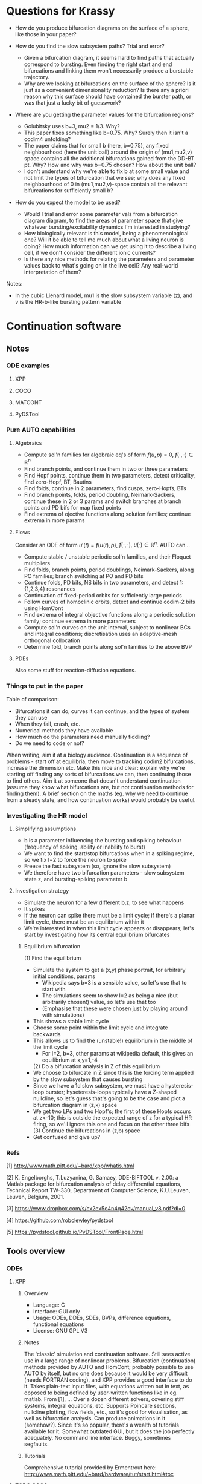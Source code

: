 #+LATEX_CLASS: article
#+LATEX_HEADER: \usepackage[margin=1in]{geometry}
#+LATEX_COMPILER: pdflatex
#+DATE: \today
 

#+BEGIN_EXPORT latex
\newpage
#+END_EXPORT
* Questions for Krassy
    - How do you produce bifurcation diagrams on the surface of a sphere, like those in your paper?

    - How do you find the slow subsystem paths? Trial and error?
      - Given a bifurcation diagram, it seems hard to find paths that actually correspond to bursting. Even finding the right start and end bifurcations and linking them won't necessarily produce a burstable trajectory.
      - Why are we looking at bifurcations on the surface of the sphere? Is it just as a convenient dimensionality reduction? Is there any a priori reason why this surface should have contained the burster path, or was that just a lucky bit of guesswork?

    - Where are you getting the parameter values for the bifurcation regions?
      - Golubitsky uses b=3, mu2 = 1/3. Why?
      - This paper fixes something like b=0.75. Why? Surely then it isn't a codim4 unfolding?
      - The paper claims that for small b (here, b=0.75), any fixed neighbourhood (here the unit ball) around the origin of (mu1,mu2,v) space contains all the additional bifurcations gained from the DD-BT pt. Why? How and why was b=0.75 chosen? How about the unit ball?
      - I don't understand why we're able to fix b at some small value and not limit the types of bifurcation that we see; why does any fixed neighbourhood of 0 in (mu1,mu2,v)-space contain all the relevant bifurcations for sufficiently small b?

    - How do you expect the model to be used?
      - Would I trial and error some parameter vals from a bifurcation diagram diagram, to find the areas of parameter space that give whatever bursting/excitability dynamics I'm interested in studying?
      - How biologically relevant is this model, being a phenomenological one? Will it be able to tell me much about what a living neuron is doing? How much information can we get using it to describe a living cell, if we don't consider the different ionic currents?
      - Is there any nice methods for relating the parameters and parameter values back to what's going on in the live cell? Any real-world interpretation of them?

Notes:
    - In the cubic Lienard model, mu1 is the slow subsystem variable (z), and v is the HR-b-like bursting pattern variable

#+BEGIN_EXPORT latex
\newpage
#+END_EXPORT
* Continuation software
** Notes
*** ODE examples
**** XPP
**** COCO
**** MATCONT
**** PyDSTool

*** Pure AUTO capabilities
**** Algebraics
    - Compute sol'n families for algebraic eq's of form \(f(u,p)=0\), \(f(\cdot,\cdot) \in \mathbb{R}^n\)
    - Find branch points, and continue them in two or three parameters
    - Find Hopf points, continue them in two parameters, detect criticality, find zero-Hopf, BT, Bautins
    - Find folds, continue in 2 parameters, find cusps, zero-Hopfs, BTs
    - Find branch points, folds, period doubling, Neimark-Sackers, continue these in 2 or 3 params and switch branches at branch points and PD bifs for map fixed points
    - Find extrema of ojective functions along solution families; continue extrema in more params

**** Flows
 Consider an ODE of form \(u'(t) = f\big(u(t), p\big)\), \(f(\cdot, \cdot),~u(\cdot) \in \mathbb{R}^n\).
 AUTO can...
    - Compute stable / unstable periodic sol'n families, and their Floquet multipliers
    - Find folds, branch points, period doublings, Neimark-Sackers, along PO families; branch switching at PO and PD bifs
    - Continue folds, PD bifs, NS bifs in two parameters, and detect 1:{1,2,3,4} resonances
    - Continuation of fixed-period orbits for sufficiently large periods
    - Follow curves of homoclinic orbits, detect and continue codim-2 bifs using HomCont
    - Find extrema of integral objective functions along a periodic solution family; continue extrema in more parameters
    - Compute sol'n curves on the unit interval, subject to nonlinear BCs and integral conditions; discretisation uses an adaptive-mesh orthogonal collocation
    - Determine fold, branch points along sol'n families to the above BVP
**** PDEs
     Also some stuff for reaction-diffusion equations.

*** Things to put in the paper
  Table of comparison:
	  - Bifurcations it can do, curves it can continue, and the types of system they can use
	  - When they fail, crash, etc.
	  - Numerical methods they have available
	  - How much do the parameters need manually fiddling?
	  - Do we need to code or not?

  When writing, aim it at a biology audience.
  Continuation is a sequence of problems - start off at equilibria, then move to tracking codim2 bifurcations, increase the dimension etc.
  Make this nice and clear: explain why we're starting off finding any sorts of bifurcations we can, then continuing those to find others.
  Aim it at someone that doesn't understand continuation (assume they know what bifurcations are, but not continuation methods for finding them).
  A brief section on the maths (eg. why we need to continue from a steady state, and how continuation works) would probably be useful.
*** Investigating the HR model
**** Simplifying assumptions
     - b is a parameter influencing the bursting and spiking behaviour (frequency of spiking, ability or inability to burst)
     - We want to find the start/stop bifurcations when in a spiking regime, so we fix I=2 to force the neuron to spike
     - Freeze the fast subsystem (so, ignore the slow subsystem)
     - We therefore have two bifurcation parameters - slow subsystem state z, and bursting-spiking parameter b
**** Investigation strategy
     - Simulate the neuron for a few different b,z, to see what happens
     - It spikes
     - If the neuron can spike there must be a limit cycle; if there's a planar limit cycle, there must be an equilibrium within it
     - We're interested in when this limit cycle appears or disappears; let's start by investigating how its central equilibrium bifurcates
***** Equilibrium bifurcation
      (1) Find the equilibrium
	 - Simulate the system to get a (x,y) phase portrait, for arbitrary initial conditions, params
	   * Wikipedia says b=3 is a sensible value, so let's use that to start with
	   * The simulations seem to show I=2 as being a nice (but arbitrarily chosen!) value, so let's use that too
	   * (Emphasise that these were chosen just by playing around with simulations)
	 - This shows a stable limit cycle
	 - Choose some point within the limit cycle and integrate backwards
	 - This allows us to find the (unstable!) equilibrium in the middle of the limit cycle
	   - For I=2, b=3, other params at wikipedia default, this gives an equilibrium at x,y=1,-4
      (2) Do a bifurcation analysis in Z of this equilibrium 
	 - We choose to bifurcate in Z since this is the forcing term applied by the slow subsystem that causes bursting
	 - Since we have a 1d slow subsystem, we must have a hysteresis-loop burster; hyseteresis-loops typically have a Z-shaped nullcline, so let's guess that's going to be the case and plot a bifurcation diagram in (z,x) space
	 - We get two LPs and two Hopf's; the first of these Hopfs occurs at z<-10; this is outside the expected range of z for a typical HR firing, so we'll ignore this one and focus on the other three bifs
      (3) Continue the bifurcations in (z,b) space
	 - Get confused and give up?

*** Refs
    [1] http://www.math.pitt.edu/~bard/xpp/whatis.html

    [2] K. Engelborghs, T.Luzyanina, G. Samaey, DDE-BIFTOOL v. 2.00: a Matlab package for bifurcation analysis of delay differential equations, Technical Report TW-330, Department of Computer Science, K.U.Leuven, Leuven, Belgium, 2001.

    [3] https://www.dropbox.com/s/cx2ex5o4n4q42ov/manual_v8.pdf?dl=0

    [4] https://github.com/robclewley/pydstool

    [5] https://pydstool.github.io/PyDSTool/FrontPage.html

** Tools overview
*** ODEs
**** XPP
***** Overview
      - Language: C
      - Interface: GUI only
      - Usage: ODEs, DDEs, SDEs, BVPs, difference equations, functional equations
      - License: GNU GPL V3
***** Notes
      The 'classic' simulation and continuation software.
      Still sees active use in a large range of nonlinear problems.
      Bifurcation (continuation) methods provided by AUTO and HomCont; probably possible to use AUTO by itself, but no one does because it would be very difficult (needs FORTRAN coding), and XPP provides a good interface to do it.
      Takes plain-text input files, with equations written out in text, as opposed to being defined by user-written functions like in eg. matlab.
      From [1], ...
      Over a dozen different solvers, covering stiff systems, integral equations, etc.
      Supports Poincare sections, nullcline plotting, flow fields, etc., so it's good for visualisation, as well as bifurcation analysis.
      Can produce animations in it (somehow?).
      Since it's so popular, there's a wealth of tutorials available for it.
      Somewhat outdated GUI, but it does the job perfectly adequately.
      No command line interface.
      Buggy, sometimes segfaults.
***** Tutorials
      Comprehensive tutorial provided by Ermentrout here: http://www.math.pitt.edu/~bard/bardware/tut/start.html#toc
**** TODO COCO
***** Overview
***** Notes
***** Tutorials
**** TODO MatCont
***** Overview
      - Language: MATLAB
      - Interface: GUI only, but CL_MatCont exists as a command-line version
      - Usage: """""TODO""""""
      - License: Creative Commons Attribution-NonCommercial-ShareAlike 3.0 unported
***** Notes
      Also: CL_MatCont (commandline interface), MatContM (MatCont for maps)
***** Tutorials
**** PyDSTool
     See [[https://pydstool.github.io/PyDSTool/ProjectOverview.html][the project overview]] for lots of nice interesting things to talk about
***** Overview
      - Language: Python3, with options for invoking C, Fortran
      - Interface: scripting only
      - Usage: ODEs, DAEs, discrete maps, and hybrid models thereof; some support for DDEs
      - License: BSD 3-clause
***** Notes
      Julia DS library is just PyDSTool in a julia wrapper.
      Provides a full set of tools for development, simulation, and analysis of dynamical system models.
      'supports symbolic math, optimisation, phase plane analysis, continuation and bifurcation analysis, data analysis,' etc. (quoted from [5]).
      Easy to build into existing code.
      Can reuse bits and pieces (eg. continuation, or modelling) for building more complex software.
***** Tutorials
      Learn-by-example tutorials provided in the examples directory of the code repo [4], and fairly comprehensive documentation available on the website [5].
*** Others
**** DDE Biftool
***** Overview
      - Language: MATLAB
      - Interface: Scripting
      - Usage: DDEs, sd-DDEs
      - License: BSD 2-clause
***** Notes
      DDE bifurcation analysis only.
      Described in detail at http://twr.cs.kuleuven.be/research/software/delay/ddebiftool.shtml .
      Full manual available at [2].
      Designed for numerical bifurcation analysis of fixed points and periodic orbits, in constant-delay differential equations, and in state-dependent-delay differential equations.
      Uses orthogonal collocation (???) to continue steady states, periodic orbits.
      Doesn't provide automatic bifurcation detection, but instead tracks eigenvalue evolution, so that the user can determine bifurcation points.
      No simulation ability.
**** Knut
***** Overview
      - Language: C++
      - Interface: GUI, CLI
      - Usage: explicitly time-dependent-delay DDEs
      - License: GNU GPL
***** Notes
****** Features:
       [Info taken verbatim from https://rs1909.github.io/knut/]:
       - Continuation of periodic orbits along a parameter
       - Floquet multiplier calculations
       - Automatic bifurcation detection
       - Continuation of some bifurcations in 2 parameters
****** Differences from DDE Biftool:
       [Info taken from https://rs1909.github.io/knut/]:
       - C++ makes it faster than MATLAB
       - Standalone software (no need to install matlab as well)
       - GUI-based, with plaintext input, so no need for any programming skills to use it
       - Only software to calculate quasi-periodic tori
***** Tutorials
      See reference manual [3] for how-to's
**** PDECONT
***** Overiew
      - Language: C
      - Interface: combination of C and a config file. Matlab interface appears to exist, but no documentation for how to use it
      - Usage: PDE discretisations, large systems of ODEs
      - License: unspecified (open-source, and free for non-commerial use)
***** Notes
      Huge long documentation file exists, but that's just full of code implementations. 
      Couldn't find any clear, straightforward tutorials for using it.
      Need to code in C and produce a big config file to use the software.
      Even then, I can't tell what the code is actually designed to do...
** Tables
*** Point labels

 | Point | Label                       | Also known as                                      |
 |-------+-----------------------------+----------------------------------------------------|
 | EP    | Equilibrium                 |                                                    |
 | LC    | Limit cycle                 |                                                    |
 | LP    | Limit point                 | Fold bifurcation, saddle node bifurcation          |
 | H     | Hopf                        | Andronov-Hopf bifurcation                          |
 | LPC   | Limit point of cycles       | Fold / saddle node bifurcation of periodics        |
 | NS    | Neimark-Sacker              | Torus bifurcation                                  |
 | PD    | Period doubling             | Flip bifurcation                                   |
 | BP    | Branch point                |                                                    |
 | CP    | Cusp bifurcation            |                                                    |
 | BT    | Bogdanov-Takens             |                                                    |
 | ZH    | Zero-Hopf                   | Fold-Hopf, Saddle-node Hopf, Gavrilov-Guckenheimer |
 | HH    | Double Hopf                 | Hopf-Hopf bifurcation                              |
 | GH    | Generalised Hopf            | Bautin                                             |
 | BPC   | Branch point of cycles      |                                                    |
 | CPC   | Cusp point of cycles        |                                                    |
 | CH    | Chenciner                   | Generalised Neimark-Sacker bifurcation             |
 | LPNS  | Fold-Neimark-Sacker         |                                                    |
 | PDNS  | Flip-Neimark-Sacker         |                                                    |
 | LPPD  | Fold-flip                   |                                                    |
 | NSNS  | Double Neimark-Sacker       |                                                    |
 | GPD   | Generalised period doubling |                                                    |

 (Taken from the [[http://www.scholarpedia.org/article/MATCONT][MATCONT Scholarpedia]] page)

*** TODO Types of curve

 | Curve label | Curve type                        | MATCONT | CoCo | AUTO | PyDSTool |
 |-------------+-----------------------------------+---------+------+------+----------|
 | EP-C        | Equilibrium                       | y       |      | y    | y        |
 | LP-C        | Limit point / fold                | y       |      | y    | y        |
 | H-C1        | Hopf (method 1)                   | y       |      | y    | y        |
 | H-C2        | Hopf (method 2)                   | -       |      | -    | y        |
 | LC-C        | Limit cycle curve (family of POs) | y       |      | y    | y        |
 |             | Limit point of cycles             | y       |      | ?    | ?        |
 |             | Period doubling                   | y       |      | y    | **       |
 |             | Neimark-Sacker                    | y       |      | y    | **       |
 |             | Homoclinic to saddle              | y       |      | y    | n        |
 |             | Homoclinic to saddle-node         | y       |      | y    | n        |
 | *           | Branch point                      | y       |      |      |          |
 | *           | Branch point of cycles            | y       |      |      |          |
 | *           | ConnectionSaddle                  | y       |      |      |          |
 | *           | ConnectionSaddleNode              | y       |      |      |          |
 | *           | HomotopySaddle                    | y       |      |      |          |
 | *           | HomotopySaddleNode                | y       |      |      |          |
 | *           | ConnectionHet                     | y       |      |      |          |
 | *           | HomotopyHet                       | y       |      |      |          |
 | *           | Heteroclinic                      | y       |      |      |          |

  \* What do thes mean? Are they actually a bifurcation curve type?
  \** PyDSTool seems to have methods to compute these for fixed points of maps; does that mean they're a maps-only type of curve? Note that it lacks documentation and tests/examples about these methods, so maybe they're not implemented?
  ? indicates that there doesn't appear to be a native way of doing this, however it's possible that there's ways to do it (eg. AUTO97 apparently let's us track LPCs, and PyDSTool let's us define custom curves to follow, so one could possibly construct a customised continuation regime to track limit points of cycles)

*** TODO Types of point

 | Point type | Codim | MATCONT | CoCo | XPP | PyDSTool |
 |------------+-------+---------+------+-----+----------|
 | LP         |     1 | y       |      | y   | y        |
 | H          |     1 | y       |      | y   | y        |
 | LPC        |     1 | y       |      |     | y        |
 | NS         |     1 | y       |      |     | y        |
 | Torus bif  |       |         |      | y   |          |
 | PD         |     1 | y       |      | y   | y        |
 | BP         |     2 | y       |      | y   | y        |
 | CP         |     2 | y       |      |     | y        |
 | BT         |     2 | y       |      |     | y        |
 | ZH         |     2 | y       |      |     | y        |
 | HH         |     2 | y       |      |     | y        |
 | GH         |     2 | y       |      |     | y        |
 | BPC        |     2 | y       |      |     | n        |
 | CPC        |     2 | y       |      |     | n        |
 | CH         |     2 | y       |      |     | n        |
 | LPNS       |     2 | y       |      |     | n        |
 | PDNS       |     2 | y       |      |     | n        |
 | LPPD       |     2 | y       |      |     | n        |
 | NSNS       |     2 | y       |      |     | n        |
 | GPD        |     2 | y       |      |     | n        |

 \* Are branch points just 'there's a bifurcation here but we don't know what type specifically'? In that case, any bifurcation that occurs, but isn't one of the labelled ones, would still be detected as a BP.
 Also see the MATCONT 'objects related to homoclinics to equilibria' table, and resonances, for additional points it can detect

*** TODO Available numerical methods

 | Method | MATCONT | CoCo | XPP | PyDSTool |
 |--------+---------+------+-----+----------|
 |        |         |      |     |          |

*** TODO Types of system they can simulate

 | System            | MATCONT | CoCo | XPP                | PyDSTool |
 |-------------------+---------+------+--------------------+----------|
 | ODE               |         |      | y                  | y        |
 | PDE (discretized) |         |      | y                  | n        |
 | DDE               |         |      | y                  | limited  |
 | SDE               |         |      | y                  | limited  |
 | DAE               |         |      | y                  | y        |
 | BVP               |         |      | y                  | n        |
 | Maps              |         |      | y                  | y        |
 | Hybrid            |         |      | basic (apparently) | y        |
 | Integral          |         |      | y                  | n        |
 | Difference        |         |      | y                  | y        |
 | Functional        |         |      | y                  | n        |

 *While XPP is capable of simulating all the noted systems, I don't know if that is literally just XPP simulating them, or also that AUTO is able to run continuations with them*

 Aren't difference equations the same as maps?

*** TODO Degree of manual fiddling / parameter tuning
*** To code or not code?
   
 | MATCONT             | XPP                 | PyDSTool                 | CoCo                     |
 |---------------------+---------------------+--------------------------+--------------------------|
 | No coding necessary | No coding necessary | Coding required (matlab) | Coding required (matlab) |

*** License

 | MATCONT                                         | XPP        | PyDSTool     | CoCo                                    |
 |-------------------------------------------------+------------+--------------+-----------------------------------------|
 | Creative commons, but requires a matlab license | GNU GPL v3 | BSD 3 clause | None specified; matlab license required |

 There might be the option of running matcont or CoCo in GNU Octave, meaning no matlab license is required, but this is not a given.

*** TODO Crashing and instability / ease of use
*** TODO Other stuff

 | Thing                          | MATCONT                                         | CoCo | XPP | PyDSTool |
 |--------------------------------+-------------------------------------------------+------+-----+----------|
 | Toolboxes                      | biomechanical, compneuro, systems biology       |      |     |          |
 | Auto C code generation         | Yes, for ODE/ DAE / map simulations             |      |     |          |
 | Bounds safety                  | Yes, can preserve eg. non-negativity            |      |     |          |
 | Index-free system              | Yes, making for clear syntax                    |      |     |          |
 | Extensible                     | Yes, can easily build on the code and expand it |      |     |          |
 | Heirarchical model composition | Yes                                             |      |     |          |
 | Events detection               | Yes                                             |      |     |          |
 | Symbolic manipulation          | Yes                                             |      |     |          |
 | Memory management utilities    | Yes, inc. LaTeX markup export, smbl conversion  |      |     |          |
 | Parameter estimation / fitting | Yes, toolboxes for that                         |      |     |          |

*** TODO PyDSTool vs others

 | PyDSTool                                    | XPP                                         | MATCONT                               |
 |---------------------------------------------+---------------------------------------------+---------------------------------------|
 | Arbitrarily large systems                   | No heirarchical composition-based modelling |                                       |
 | Wider range of DE RHS, but no stochastics   | Supports stochastic RHS                     |                                       |
 | SUpports long names                         | 9 character max. for names                  |                                       |
 | Scriptable                                  | Not scriptable                              |                                       |
 | Can embed simulations in other environments | Can only use as a standalone box            |                                       |
 | Limited DDE support                         | Supports general DDEs                       |                                       |
 | Fewer integrators than XPP                  | Supports more ODE integrators than PyDSTool |                                       |
 | No BVP solver                               | Has a BVP solver                            |                                       |
 | Slower than XPP, as fast as MATCONT         | Written in C / fortran. Fast!               | Slower than XPP, as fast as PyDSTool  |
 | Closer integration with the programming env | Hard to interface with other programming    | Harder to integrate with other coding |
 |                                             |                                             |                                       |
 #+BEGIN_EXPORT latex
 \newpage
 #+END_EXPORT
* Burster bibliography and notes
** LITERATURE SUMMARY
  The literature spends a lot of time trying to classify bursting neurons into different causes for bursts.
  Bursting requires a fast-slow system.
  Rinzel (0) introduces the idea of a frozen fast system.
  Here, we take the limit as \(\epsilon \to 0\), such that the slow system stops changing.
  We treat the slow system state \(y\) as a bifurcation parameter of the fast system.
  The fast system will exhibit a variety of bifurcations under y.
  (Eg. a pair of saddle-node bifurcations, in the Fitzhugh-Naugmo model.)
  The slow variable, when reintroduced, acts as a driving force, which pushes the fast system over these different bifurcations.
   
  Consider the bifurcation set of a bursting system.
  Between each bifurcation point, there exists a stable invariant set.
  At the bifurcation point, an invariant set either disappears, or loses stability.
  The bursting system will trace a path from one invariant set to the next, as the slow subsystem evolves.
  This is all explained nicely in (1).
   
  (1) classifies bursters by the bifurcations at either end of the fast subsystem's hysteresis loop.
  (3) tries to improve Rinzel's (1) classification, by explaining all bursters as slices through an unfolding of a bifurcation.
  (3) considers all of the either-end bifurcations on a 2-parameter bifurcation diagram.
  Any given Rinzel bursting type is given by path / periodic motion / cut across this bifurcation diagram, with the either-end bifurcations being those which the cut passes through at the start and end. 
  This also allows the prediction of more burster types.
  It is noted that the 2d bifurcation diagram is typical of a system near a codim-3 degenerate Bogdanov-Takens bifurcation.

  (4) improves (3)'s classification method slightly, to classify bursters by the codimension of the unfolding in which they fist appear, as well as by the bifurcations.
  In doing so, it also classifies bursters from the literature as occuring in codim-3 bifurcation unfoldings.
  After (4) was written, psuedo-plateau bursters appeared, which can't be explained in terms of codim-3 unfoldings.
  Krassy's paper (2) extends the unfolding classification further, by adding psuedo-plateau bursters into the classification system.
  This is done by considering the codim-4 unfolding of a doubly degenerate bogdanov takens singularity.
  In studying this unfolding, a slow-subsystem path for psuedo-plaueau bursters is uncovered, as well as suggestions for how the systems bifurcate into regular square-wave (plaueau) bursters.
  The new (codim-4) unfolding also contains all the codim-3 bursters, and hence, (probably?) every type of known burster so far.

  Krassy's paper (2) provides some nice references for the history of explaning bursting.
  The general strategy, as mentioned in Krassy's paper, is to find an unfolding containing any relevant fast-subsystem bifurcations, and a path though the parameter space representing the forcing action of the slow variables.
   
  Krassy's paper uses the cubic Lienard system for the (frozen) fast subsystem, as it is one of the partial unfoldings of a doubly-degenerate Bogdanov Takens bifurcation.
  Since the paper only considers the frozen fast subsystem, it doesn't pay much attention to the slow system.
  A sinusoidal slow subsystem is suggested in the appendices; this forms a slow-wave burster (autonymously oscillating slow subsystem), however no hysteresis-loop slow subsystem is proposed.
  To make the model capable of hysteretic bursting, a different slow subsystem must also be defined.
  (5) therefore builds further on the work of (0)-(4), by using the same sort of classification scheme as gets developed, but by also adding in a model for a hysteretic slow subsystem.
  (The paper also provides a nice review of all the work up to that point, inc. Krassy's paper.)
  (IT ONLY SEEMS TO CONSIDER CODIM-3 [SINGLY] DEGENERATE TB SINGULARITIES; IF SO, THE MODEL CAN'T EXHIBIT KRASSY'S PSUEDO-PLATEAU BURSTING.)

** [[https://link.springer.com/article/10.1186/2190-8567-1-12][Dynamics of plateau bursting in pituitary cells (lots of nice refs)]]
*** Reference
Teka, Wondimu, et al. "The dynamics underlying pseudo-plateau bursting in a pituitary cell model." The Journal of Mathematical Neuroscience 1.1 (2011): 12.

*** BibTeX
@article{teka2011dynamics,
  title={The dynamics underlying pseudo-plateau bursting in a pituitary cell model},
  author={Teka, Wondimu and Tabak, Jo{\"e}l and Vo, Theodore and Wechselberger, Martin and Bertram, Richard},
  journal={The Journal of Mathematical Neuroscience},
  volume={1},
  number={1},
  pages={12},
  year={2011},
  publisher={Springer}
}

*** Abstract
Pituitary cells of the anterior pituitary gland secrete hormones in
response to patterns of electrical activity. Several types of
pituitary cells produce short bursts of electrical activity which are
more effective than single spikes in evoking hormone release. These
bursts, called pseudo-plateau bursts, are unlike bursts studied
mathematically in neurons (plateau bursting) and the standard
fast-slow analysis used for plateau bursting is of limited use. Using
an alternative fast-slow analysis, with one fast and two slow
variables, we show that pseudo-plateau bursting is a canard-induced
mixed mode oscillation. Using this technique, it is possible to
determine the region of parameter space where bursting occurs as well
as salient properties of the burst such as the number of spikes in the
burst. The information gained from this one-fast/two-slow
decomposition complements the information obtained from a
two-fast/one-slow decomposition.

*** Summary
   Neurons tend to burst because it's a more effective way of triggering hormone / neurotransmitter release than individual spikes.
   This paper looks at different mechanisms to bursting.
   Also contains lots of nice useful references about bursting!

** [[https://www.sciencedirect.com/science/article/pii/S0166223696100709][Neurons tend to burst because it's a more effective way of triggering hormone / neurotransmitter release than individual spikes]]
*** Reference
Lisman, John E. "Bursts as a unit of neural information: making unreliable synapses reliable." Trends in neurosciences 20.1 (1997): 38-43.
    
*** BibTeX
@article{lisman1997bursts,
  title={Bursts as a unit of neural information: making unreliable synapses reliable},
  author={Lisman, John E},
  journal={Trends in neurosciences},
  volume={20},
  number={1},
  pages={38--43},
  year={1997},
  publisher={Elsevier}
}

*** Abstract
Several lines of evidence indicate that brief ( < 25 ms) bursts of
high-frequency firing have special importance in brain function.
Recent work shows that many central synapses are surprisingly
unreliable at signaling the arrival of single presynaptic action
potentials to the postsynaptic neuron. However, bursts are reliably
signaled because transmitter release is facilitated. Thus, these
synapses can be viewed as filters that transmit bursts, but filter out
single spikes. Bursts appear to have a special role in synaptic
plasticity and information processing. In the hippocampus, a single
burst can produce long-term synaptic modifications. In brain
structures whose computational role is known, action potentials that
arrive in bursts provide more-precise information than action
potentials that arrive singly. These results, and the requirement for
multiple inputs to fire a cell suggest that the best stimulus for
exciting a cell (that is, a neural code) is coincident bursts.

*** Summary
   Synapses are unreliable, and bursting is the best way to get a signal to cross them.
   Acts as a filter and stuff.
   Lots of relevant neural information.

** (0) [[https://link.springer.com/content/pdf/10.1007/BFb0074739.pdf][Rinzel's introduction of the fast-slow freezing method to explain bursting]]
*** Reference
Rinzel, John. "Bursting oscillations in an excitable membrane model." Ordinary and partial differential equations. Springer, Berlin, Heidelberg, 1985. 304-316.

*** BibTeX
@incollection{rinzel1985bursting,
  title={Bursting oscillations in an excitable membrane model},
  author={Rinzel, John},
  booktitle={Ordinary and partial differential equations},
  pages={304--316},
  year={1985},
  publisher={Springer}
}

*** Abstract
Various nerve, muscle, and secretory cells exhibit complex electrical
activity which has been observed experimentally by using intracellular
electrodes to monitor the dynamics of the potential across the cell
membrane. Such activity may include single spikes (time scale, msec.)
in response to brief stimuli, repetitive spiking for a maintained
input, and repetitive bursts of spikes (time scale, sec) which may be
endogenous and modulated by chemical (e.g. hormonal) or electrical
stimuli. Pancreatic B­cells respond with periodic bursting in the
presence of glucose (3,13) and this activity is correlated with their
release of insulin (18). Figure 1 illustrates computed solutions of a
theoretical model (4) for such electrical behavior. The mathematical
model (based upon a biophysical model (2)) is an adapted and expanded
version of the classical Hodgkin­Huxley (11) description of nerve
excitability and involves five first­order nonlinear ordinary
differential equations. The time course of membrane potential V(Fig.
1, upper) exhibits spikes of roughly constant size (30­40mV) which
appear to ride on a plateau potential of approximately ­40 mV.
Following each "active phase" of spiking is a "silent phase" where V
slowly increases. The intracellular free calcium concentration Ca
(Fig. 1, lower) slowly increases (on the average) during the active
phase and slowly decreases during the silent phase. The dynamics of Ca
determine the time scale of the bursts. In this paper we present an
analysis and qualitative viewpoint of bursting for the Chay­Keizer
(C­K) theoretical model. We exploit the slow behavior of Ca by first
considering Ca as a parameter and studying its influence on the faster
spike­generating subsystem. Such spike generation dynamics are first
illustrated (Section 2) for a simplified model of excitable membrane
activity with Ca fixed. This two­variable, reduced HH, model yields
single spike and repetitive spike activity such as seen in the active
phase of bursting. In some parameter ranges it exhibits bistability in
which V may rest at a lower stable steady state or oscillate stably
around an upper (unstable) steady state. This latter behavior is also
in the repertoire of the four­variable HH subsystem in the C­K model
and it corresponds to the silent and active phases. Next we append to
the excitation subsystem the slow dynamics of Ca to account for
bursting.

** (1) [[http://www-sop.inria.fr/members/Mathieu.Desroches/files/Rinzel_ICM1986.pdf][Rinzel classifying bursting mechanisms in terms of the bifurcations exhibited by a neuron (intuitive description of fast-slow burster dynamics)]]
*** Reference
Rinzel, John. "A formal classification of bursting mechanisms in excitable systems." Mathematical topics in population biology, morphogenesis and neurosciences. Springer, Berlin, Heidelberg, 1987. 267-281.

*** BibTeX
@incollection{rinzel1987formal,
  title={A formal classification of bursting mechanisms in excitable systems},
  author={Rinzel, John},
  booktitle={Mathematical topics in population biology, morphogenesis and neurosciences},
  pages={267--281},
  year={1987},
  publisher={Springer}
}

*** Abstract
Burst activity is characterized by slowly alternating phases of near
steady state behavior and trains of rapid spike-like oscillations;
examples of bursting patterns are shown in Fig. 2. These two phases
have been called the silent and active phases respectively [2], In the
case of electrical activity of biological membrane systems the slow
time scale of bursting is on the order of tens of seconds while the
spikes have millisecond time scales. In our study of several specific
models for burst activity we have identified a number of different
mechanisms for burst generation (which are characteristic of classes
of models). We will describe qualitatively some of these mechanisms by
way of the schematic diagrams in Fig. 1.

*** Summary
   One of the original papers on bursting dynamics. 
   Explains bursting intuitively, in terms of fast-slow systems.

** (2) [[https://research-information.bristol.ac.uk/files/3020939/osta_preprint.pdf][Krassy's paper on psuedo-plateau bursting (huge amounts of good bursting refs in the intro)]]
*** Reference
Osinga, H. M., A. Sherman, and K. Tsaneva-Atanasova. "Cross-currents between biology and mathematics on models of bursting." Bristol Centre for Applied Nonlinear Mathematics preprint 1737 (2011).

*** BibTeX
@article{osinga2011cross,
  title={Cross-currents between biology and mathematics on models of bursting},
  author={Osinga, HM and Sherman, A and Tsaneva-Atanasova, K},
  journal={Bristol Centre for Applied Nonlinear Mathematics preprint},
  volume={1737},
  year={2011}
}

*** Abstract
A great deal of work has gone into classifying bursting oscillations,
periodic alternations of spiking and quiescence modeled by fast-slow
systems. In such systems, one or more slow variables carry the fast
variables through a sequence of bifurcations that mediate transitions
between oscillations and steady states. The most rigorous approach is
to characterize the bifurcations found in the neighborhood of a
singularity. Fold/homoclinic bursting, along with most other burst
types of interest, has been shown to occur near a singularity of
codimension three by examining bifurcations of a cubic Lienard system.
Modeling and biological considerations suggest that fold/homoclinic
bursting should be found near fold/subHopf bursting, a more recently
identified burst type whose codimension has not been determined yet.
One would expect that fold/subHopf bursting has the same codimension
as fold/homoclinic bursting, because models of these two burst types
have very similar underlying bifurcation diagrams. However, we are
unable to determine a codimension-three singularity that supports
fold/subHopf bursting. Furthermore, we believe that it is not possible
to find a codimension-three singularity that gives rise to all known
types of bursting. Instead, we identify a three-dimensional slice that
contains all known types of bursting in a partial unfolding of a
doubly-degenerate Bodganov–Takens point, which has codimension four.

*** Summary
   Codim-3 unfoldings aren't enough to explain psuedo-plateau bursting.
   To explain it, the paper considers codim-4 unfoldings of a doubly-degenerate Bogdanov Takens bifurcation.
   Not only does this add psuedo-plateau bursters to the classification in (3) and (4), but the resulting unfolding also contains all known burster types, making it a very general bursting model.
**** S1 intro
     - Cells can exhibit bursting dynamics
       - These are useful for encouraging calcium buildup, which in turn helps with hormone and neurotransmitter release
     - Platea bursting is like VdP oscillator, but with the 'high' state as a limit cycle
       - Cell fires spikes from a depolarised state for a while
       - Good for promoting calcium buildup
     - Psuedo-platea bursting is a fairly newly discovered one
       - No LC in the active phase
       - Spikes are actually just the oscillatory transients towards a stable equilibrium (think damped oscillator)
       - This requires a fairly fast slow subsystem, which is a bit weird
       - These burst patterns are yet to be classified; this paper fixes that

**** S2 bursting normal form
     - Chay-Keizer is a biologically plausible (HH-esque) bursting model
     - Hindmarsh-Rose is a phenomenological bursting model
     - Bertram's unfolding classification built on a deg. BT point unfolding
       - The system equations for its unfolding are presented
       - A slow subsystem model is also given, to facilitate bursting
     - A small change (time-reversal) to the d-deg-BT unfolding gives a system that contains all previously categorised bursters, plus more
       - d-deg-BT is our current best guess of a burster normal form

**** S3 finding a fold/subHopf burster path
     - d-deg-BT singularity is at the origin
     - b axis outside of 0 contains entirely deg BT points
       - For some reason, the additional d-d-BT bifurcations occur in any fixed neighbourhood around one of these d-BT points, provided b is sufficiently small. WHY?
       - This means we can reduce the parameter space by fixing b small and considering a fixed neighbourhood of 0 in the (mu1,mu2,v) space; the above statement guarantees that we won't lose any interesting bifurcations by doing this
     - Take the unit sphere as the fixed neighbourhood. This must be a sufficiently sized neighbourhood to contain the interesting additional bifurcations, as we can find a fold/subHopf path actually on the surface of this sphere
     - Yipee we've found a fold/subHopf burster path in codim4, thus giving us an upper bound on its category codim
     - It can also transition to regular (fold/homoclinic) square wave / plateau bursting, just by shifting the Ca threhsold a bit; this is interesting since the two burst types come from cells that are developmentally and functionally very similar
     - Paths through parameter space are also presented for all the currently known burster types, backing up the claim that this is a good model of neuron bursting
     - Some fold/homoclinic bursters can be perturbed to fold/subHopf bursters with a single parameter change; others can't. This means that there's actually different types of fold/homoclinic burster, even though they're part of the same class. It highlights the difference between classifying bursters from unfoldings, which considers the surrounding bifurcation structure and how that influences cell properties and neighbour cells, and the Rinzel / Izhikevich approach of classifying by the bifurcations that start and stop bursting.
**** S4 fold/subHopf codimension
We now know fold/subHopf bursting can appear in codim4 unfoldings, but can it appear in codim3?
Tl;dr not all codim3 d-BT unfoldings are known, but fold/subHopf doesn't appear in any of the known ones.
     - Fold/subHopf has a region of bistability, with a subHopf on the top branch, ending at a homoclinic
     - Bistable region means the causing singularity must lie on a cusp
     - Hopf and  homoclinic mean we must be at a BT
     - BT + cusp = d-BT point

But... fold/subHopf can't appear near a d-BT. 

Some long argument that concludes it's probably a codim4 burster.

**** An interesting note from the conclusion
Maths has basically only considered planar fast-subsystem bursters.
Cells need to operate in uncertain conditions, and have lots of robustness, so they have a non-minimal set of ion channels, which means they don't actually have planar fast subsystems.
Furthermore, when we couple cells, their fast subsystems grow in dimensionality.
The surface has barely been scratched on these more complex burster types.
Mixed-mode oscillations ideas would be a good place to look into this from.

** (3) [[https://link.springer.com/content/pdf/10.1007/BF02460633.pdf][Classification of bursters according to slow trajectories through the fast-subsystem bifurcation diagram]]
*** Reference
Bertram, Richard, et al. "Topological and phenomenological classification of bursting oscillations." Bulletin of mathematical biology 57.3 (1995): 413-439.

*** BibTeX
@article{bertram1995topological,
  title={Topological and phenomenological classification of bursting oscillations},
  author={Bertram, Richard and Butte, Manish J and Kiemel, Tim and Sherman, Arthur},
  journal={Bulletin of mathematical biology},
  volume={57},
  number={3},
  pages={413--439},
  year={1995},
  publisher={Elsevier}
}

*** Abstract
We describe a classification scheme for bursting oscillations which
encompasses many of those found in the literature on bursting in
excitable media. This is an extension of the scheme of Rinzel (in
Mathematical Topics in Population Biology, Springer, Berlin, 1987),
put in the context of a sequence of horizontal cuts through a
two-parameter bifurcation diagram. We use this to describe the
phenomenological character of different types of bursting, addressing
the issue of how well the bursting can be characterized giventhe
limited amount of information often available in experimental
settings.

*** Summary
   Classifies bursters as cuts on a 2-parameter fast-subsystem bifurcation diagram.

** (4) [[https://www.asc.ohio-state.edu/golubitsky.4/reprintweb-0.5/output/papers/bursting12.pdf][Unfolding theory approach to burster classification]]
*** Reference    
Golubitsky, Martin, Kresimir Josic, and Tasso J. Kaper. "An unfolding theory approach to bursting in fast-slow systems." Global analysis of dynamical systems (2001): 277-308.

*** BibTeX
@article{golubitsky2001unfolding,
  title={An unfolding theory approach to bursting in fast-slow systems},
  author={Golubitsky, Martin and Josic, Kresimir and Kaper, Tasso J},
  journal={Global analysis of dynamical systems},
  pages={277--308},
  year={2001},
  publisher={Inst. Phys.}
}

*** Abstract
Many processes in nature are characterized by periodic bursts of activity separated by intervals of quiescence. In this chapter we describe a method for classifying the types of bursting that occur in models in which variables evolve on two different timescales, ie, fast-slow systems. The classification is based on the observation that the bifurcations of the fast system that lead to bursting can be collapsed to a single local bifurcation, generally of higher codimension. The bursting is recovered as the slow variables periodically trace a closed ...

*** Summary 


   (3) explains bursting as cuts through a codim-2 bifurcation diagram. 
   This paper takes things a step further, by classifying bursters according to their complexity, in terms of the codimension of the bifurcation in whose unfolding the burster first appears.
   It also extends (3)'s classification to include some codim-3 bursters, which covered all known bursters at the time it was written.
   (2) takes this even further by studying codim-4 to explain more recently found psuedo-plateau bursters.

** (5) [[https://mathematical-neuroscience.springeropen.com/articles/10.1186/s13408-017-0050-8][A model capable of exhibiting most (hysteresis-loop only) codim-3 bursting behaviours]]
*** Reference
Saggio, Maria Luisa, et al. "Fast–Slow Bursters in the Unfolding of a High Codimension Singularity and the Ultra-slow Transitions of Classes." The Journal of Mathematical Neuroscience 7.1 (2017): 7.

*** BibTeX
@article{saggio2017fast,
  title={Fast--Slow Bursters in the Unfolding of a High Codimension Singularity and the Ultra-slow Transitions of Classes},
  author={Saggio, Maria Luisa and Spiegler, Andreas and Bernard, Christophe and Jirsa, Viktor K},
  journal={The Journal of Mathematical Neuroscience},
  volume={7},
  number={1},
  pages={7},
  year={2017},
  publisher={SpringerOpen}
}

*** Abstract
Bursting is a phenomenon found in a variety of physical and biological
systems. For example, in neuroscience, bursting is believed to play a
key role in the way information is transferred in the nervous system.
In this work, we propose a model that, appropriately tuned, can
display several types of bursting behaviors. The model contains two
subsystems acting at different time scales. For the fast subsystem we
use the planar unfolding of a high codimension singularity. In its
bifurcation diagram, we locate paths that underlie the right sequence
of bifurcations necessary for bursting. The slow subsystem steers the
fast one back and forth along these paths leading to bursting
behavior. The model is able to produce almost all the classes of
bursting predicted for systems with a planar fast subsystem.
Transitions between classes can be obtained through an ultra-slow
modulation of the model’s parameters. A detailed exploration of the
parameter space allows predicting possible transitions. This provides
a single framework to understand the coexistence of diverse bursting
patterns in physical and biological systems or in models.

*** Summary
   Extends Krassy's work (sort of?) by providing a slow subsystem to complete a model of hysteresis loop codim-3 bursters.
   Model will be useful for CBC.

** [[https://scholar.google.com/scholar?hl=en&as_sdt=0%2C5&q=global+study+of+a+family+of+cubic+lienard+equations&btnG=][Global study of a family of cubic lienard equations]]
*** Reference
Khibnik, Alexander I., Bernd Krauskopf, and Christiane Rousseau. "Global study of a family of cubic Liénard equations." Nonlinearity 11.6 (1998): 1505.

*** BibTeX
@article{khibnik1998global,
  title={Global study of a family of cubic Li{\'e}nard equations},
  author={Khibnik, Alexander I and Krauskopf, Bernd and Rousseau, Christiane},
  journal={Nonlinearity},
  volume={11},
  number={6},
  pages={1505},
  year={1998},
  publisher={IOP Publishing}
}

*** Abstract
We derive the global bifurcation diagram of a three-parameter family
of cubic Liénard systems. This family seems to have a universal
character in that its bifurcation diagram (or parts of it) appears in
many models from applications for which a combination of hysteretic
and self-oscillatory behaviour is essential. The family emerges as a
partial unfolding of a doubly degenerate Bogdanov-Takens point, that
is, of the codimension-four singularity with nilpotent linear part and
no quadratic terms in the normal form. We give a new presentation of a
local four-parameter bifurcation diagram which is a candidate for the
universal unfolding of this singularity.

*** Summary
   Krassy's model uses a cubic Lienard equation as the fast subsystem. 
   This paper derives the global bifurcation diagram of the system.
   It's hard.
   The paper contains some nice analytical descriptions of where in parameter space some bifurcations occur, but it also contains some particularly confusing theorems and proofs and stuff.

** [[https://scholar.google.com/scholar?hl=en&as_sdt=0%2C5&q=fast+subsystem+bifurcations+in+a+slowly+varying+lienard+sysetem+exhibiting+bursting&btnG=][Fast subsystem bifurcations in a slowly varying lienard system exhibiting bursting]]
*** Reference
Pernarowski, Mark. "Fast subsystem bifurcations in a slowly varying Lienard system exhibiting bursting." SIAM Journal on Applied Mathematics 54.3 (1994): 814-832.

*** BibTeX
@article{pernarowski1994fast,
  title={Fast subsystem bifurcations in a slowly varying Lienard system exhibiting bursting},
  author={Pernarowski, Mark},
  journal={SIAM Journal on Applied Mathematics},
  volume={54},
  number={3},
  pages={814--832},
  year={1994},
  publisher={SIAM}
}

*** Abstract
A perturbed Liénard differential system is examined using local
stability and Hopf bifurcation analyses, asymptotic techniques, and
Melnikov's method. The results of these analyses are applied to a
simple cubic model that exhibits a variety of different oscillatory
behaviors for different parameter values. For a bounded region in
(fast) parameter space, the model exhibits square-wave bursting
patterns analogous to the bursting electrical activity observed in
pancreatic ,$\beta $-cells. Under certain hypotheses, solutions of the
cubic model are known to have square-wave patterns. By using the
theory developed for the more general Liénard system, each hypothesis
is shown to correspond to a curve in parameter space. Together, the
curves bound a region in which the model exhibits square-wave bursting
patterns. Since the model is simple, the curves that bound this region
can all be determined analytically.

*** Summary 
   Contains some nice references about bursting sytems, and has a nice model derivation.
   Also contains some rather impenetrable mathematical analysis.
